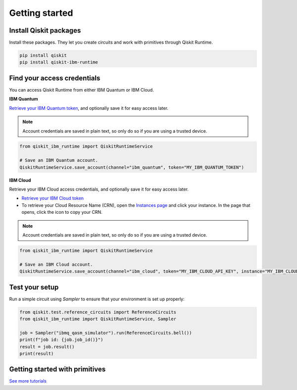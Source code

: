 #########################################
Getting started
#########################################

Install Qiskit packages
========================

Install these packages. They let you create circuits and work with primitives
through Qiskit Runtime.

.. code-block:: bash

    pip install qiskit
    pip install qiskit-ibm-runtime


Find your access credentials
==============================

You can access Qiskit Runtime from either IBM Quantum or IBM Cloud.

**IBM Quantum**

`Retrieve your IBM Quantum token <https://quantum-computing.ibm.com/account>`_, and optionally save it for easy access later.

.. note::
    Account credentials are saved in plain text, so only do so if you are using a trusted device.

.. code-block:: python

    from qiskit_ibm_runtime import QiskitRuntimeService

    # Save an IBM Quantum account.
    QiskitRuntimeService.save_account(channel="ibm_quantum", token="MY_IBM_QUANTUM_TOKEN")



**IBM Cloud**

Retrieve your IBM Cloud access credentials, and optionally save it for easy access later.

* `Retrieve your IBM Cloud token <https://cloud.ibm.com/iam/apikeys>`__
* To retrieve your Cloud Resource Name (CRN), open the `Instances page <https://cloud.ibm.com/quantum/instances>`__ and click your instance. In the page that opens, click the icon to copy your CRN.

.. note::
    Account credentials are saved in plain text, so only do so if you are using a trusted device.

.. code-block:: python

    from qiskit_ibm_runtime import QiskitRuntimeService

    # Save an IBM Cloud account.
    QiskitRuntimeService.save_account(channel="ibm_cloud", token="MY_IBM_CLOUD_API_KEY", instance="MY_IBM_CLOUD_CRN")


Test your setup
==============================

Run a simple circuit using `Sampler` to ensure that your environment is set up properly:

.. code-block:: python

    from qiskit.test.reference_circuits import ReferenceCircuits
    from qiskit_ibm_runtime import QiskitRuntimeService, Sampler

    job = Sampler("ibmq_qasm_simulator").run(ReferenceCircuits.bell())
    print(f"job id: {job.job_id()}")
    result = job.result()
    print(result)


Getting started with primitives
=================================

.. nbgallery::

   tutorials/how-to-getting-started-with-sampler
   tutorials/how-to-getting-started-with-estimator


`See more tutorials <tutorials.html>`_

